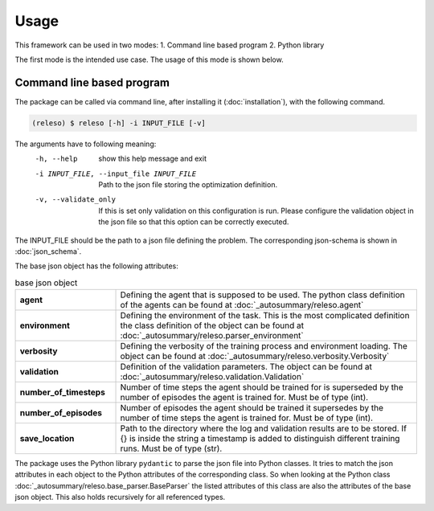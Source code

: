 Usage
=====

This framework can be used in two modes:
1. Command line based program
2. Python library

The first mode is the intended use case. The usage of this mode is shown below.

Command line based program
--------------------------

The package can be called via command line, after installing it (:doc:`installation`), with the following command.

.. code-block:: console

    (releso) $ releso [-h] -i INPUT_FILE [-v]

The arguments have to following meaning:
  -h, --help            show this help message and exit
  -i INPUT_FILE, --input_file INPUT_FILE
                        Path to the json file storing the optimization definition.
  -v, --validate_only   If this is set only validation on this configuration is run. Please configure the validation
                        object in the json file so that this option can be correctly executed.

The INPUT_FILE should be the path to a json file defining the problem. The corresponding json-schema is shown in :doc:`json_schema`.

The base json object has the following attributes:

.. list-table:: base json object
    :widths: 25 75
    :header-rows: 0
    :stub-columns: 1

    * - agent
      - Defining the agent that is supposed to be used. The python class definition of the agents can be found at :doc:`_autosummary/releso.agent`
    * - environment
      - Defining the environment of the task. This is the most complicated definition the class definition of the object can be found at :doc:`_autosummary/releso.parser_environment`
    * - verbosity
      - Defining the verbosity of the training process and environment loading. The object can be found at :doc:`_autosummary/releso.verbosity.Verbosity`
    * - validation
      - Definition of the validation parameters. The object can be found at :doc:`_autosummary/releso.validation.Validation`
    * - number_of_timesteps
      - Number of time steps the agent should be trained for is superseded by the number of episodes the agent is trained for. Must be of type (int).
    * - number_of_episodes
      - Number of episodes the agent should be trained it supersedes by the number of time steps the agent is trained for. Must be of type (int).
    * - save_location
      - Path to the directory where the log and validation results are to be stored. If {} is inside the string a timestamp is added to distinguish different training runs. Must be of type (str).


The package uses the Python library ``pydantic`` to parse the json file into Python classes. It tries to match the json attributes in each object to the Python attributes of the corresponding class. So when looking at the Python class :doc:`_autosummary/releso.base_parser.BaseParser` the listed attributes of this class are also the attributes of the base json object. This also holds recursively for all referenced types.
